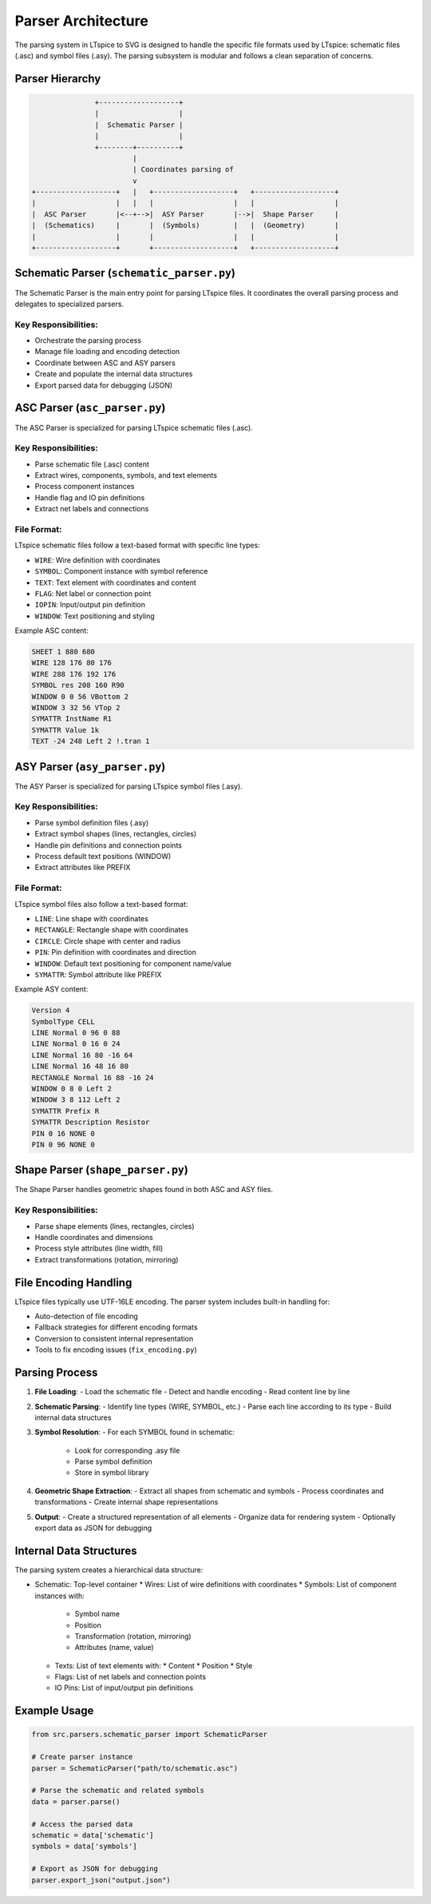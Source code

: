 Parser Architecture
==================

The parsing system in LTspice to SVG is designed to handle the specific file formats used by LTspice: schematic files (.asc) and symbol files (.asy). The parsing subsystem is modular and follows a clean separation of concerns.

Parser Hierarchy
---------------

.. code-block:: none

                        +-------------------+
                        |                   |
                        |  Schematic Parser |
                        |                   |
                        +--------+----------+
                                 |
                                 | Coordinates parsing of
                                 v
         +-------------------+   |   +-------------------+   +-------------------+
         |                   |   |   |                   |   |                   |
         |  ASC Parser       |<--+-->|  ASY Parser       |-->|  Shape Parser     |
         |  (Schematics)     |       |  (Symbols)        |   |  (Geometry)       |
         |                   |       |                   |   |                   |
         +-------------------+       +-------------------+   +-------------------+

Schematic Parser (``schematic_parser.py``)
----------------------------------------

The Schematic Parser is the main entry point for parsing LTspice files. It coordinates the overall parsing process and delegates to specialized parsers.

Key Responsibilities:
~~~~~~~~~~~~~~~~~~~~

* Orchestrate the parsing process
* Manage file loading and encoding detection
* Coordinate between ASC and ASY parsers
* Create and populate the internal data structures
* Export parsed data for debugging (JSON)

ASC Parser (``asc_parser.py``)
----------------------------

The ASC Parser is specialized for parsing LTspice schematic files (.asc).

Key Responsibilities:
~~~~~~~~~~~~~~~~~~~~

* Parse schematic file (.asc) content
* Extract wires, components, symbols, and text elements
* Process component instances
* Handle flag and IO pin definitions
* Extract net labels and connections

File Format:
~~~~~~~~~~~

LTspice schematic files follow a text-based format with specific line types:

* ``WIRE``: Wire definition with coordinates
* ``SYMBOL``: Component instance with symbol reference
* ``TEXT``: Text element with coordinates and content
* ``FLAG``: Net label or connection point
* ``IOPIN``: Input/output pin definition
* ``WINDOW``: Text positioning and styling

Example ASC content:

.. code-block:: none

    SHEET 1 880 680
    WIRE 128 176 80 176
    WIRE 288 176 192 176
    SYMBOL res 208 160 R90
    WINDOW 0 0 56 VBottom 2
    WINDOW 3 32 56 VTop 2
    SYMATTR InstName R1
    SYMATTR Value 1k
    TEXT -24 248 Left 2 !.tran 1

ASY Parser (``asy_parser.py``)
----------------------------

The ASY Parser is specialized for parsing LTspice symbol files (.asy).

Key Responsibilities:
~~~~~~~~~~~~~~~~~~~~

* Parse symbol definition files (.asy)
* Extract symbol shapes (lines, rectangles, circles)
* Handle pin definitions and connection points
* Process default text positions (WINDOW)
* Extract attributes like PREFIX

File Format:
~~~~~~~~~~~

LTspice symbol files also follow a text-based format:

* ``LINE``: Line shape with coordinates
* ``RECTANGLE``: Rectangle shape with coordinates
* ``CIRCLE``: Circle shape with center and radius
* ``PIN``: Pin definition with coordinates and direction
* ``WINDOW``: Default text positioning for component name/value
* ``SYMATTR``: Symbol attribute like PREFIX

Example ASY content:

.. code-block:: none

    Version 4
    SymbolType CELL
    LINE Normal 0 96 0 88
    LINE Normal 0 16 0 24
    LINE Normal 16 80 -16 64
    LINE Normal 16 48 16 80
    RECTANGLE Normal 16 88 -16 24
    WINDOW 0 8 0 Left 2
    WINDOW 3 8 112 Left 2
    SYMATTR Prefix R
    SYMATTR Description Resistor
    PIN 0 16 NONE 0
    PIN 0 96 NONE 0

Shape Parser (``shape_parser.py``)
--------------------------------

The Shape Parser handles geometric shapes found in both ASC and ASY files.

Key Responsibilities:
~~~~~~~~~~~~~~~~~~~~

* Parse shape elements (lines, rectangles, circles)
* Handle coordinates and dimensions
* Process style attributes (line width, fill)
* Extract transformations (rotation, mirroring)

File Encoding Handling
---------------------

LTspice files typically use UTF-16LE encoding. The parser system includes built-in handling for:

* Auto-detection of file encoding
* Fallback strategies for different encoding formats
* Conversion to consistent internal representation
* Tools to fix encoding issues (``fix_encoding.py``)

Parsing Process
-------------

1. **File Loading**:
   - Load the schematic file
   - Detect and handle encoding
   - Read content line by line

2. **Schematic Parsing**:
   - Identify line types (WIRE, SYMBOL, etc.)
   - Parse each line according to its type
   - Build internal data structures

3. **Symbol Resolution**:
   - For each SYMBOL found in schematic:
     - Look for corresponding .asy file
     - Parse symbol definition
     - Store in symbol library

4. **Geometric Shape Extraction**:
   - Extract all shapes from schematic and symbols
   - Process coordinates and transformations
   - Create internal shape representations

5. **Output**:
   - Create a structured representation of all elements
   - Organize data for rendering system
   - Optionally export data as JSON for debugging

Internal Data Structures
----------------------

The parsing system creates a hierarchical data structure:

* Schematic: Top-level container
  * Wires: List of wire definitions with coordinates
  * Symbols: List of component instances with:
    * Symbol name
    * Position
    * Transformation (rotation, mirroring)
    * Attributes (name, value)
  * Texts: List of text elements with:
    * Content
    * Position
    * Style
  * Flags: List of net labels and connection points
  * IO Pins: List of input/output pin definitions

Example Usage
-----------

.. code-block:: python

    from src.parsers.schematic_parser import SchematicParser
    
    # Create parser instance
    parser = SchematicParser("path/to/schematic.asc")
    
    # Parse the schematic and related symbols
    data = parser.parse()
    
    # Access the parsed data
    schematic = data['schematic']
    symbols = data['symbols']
    
    # Export as JSON for debugging
    parser.export_json("output.json") 